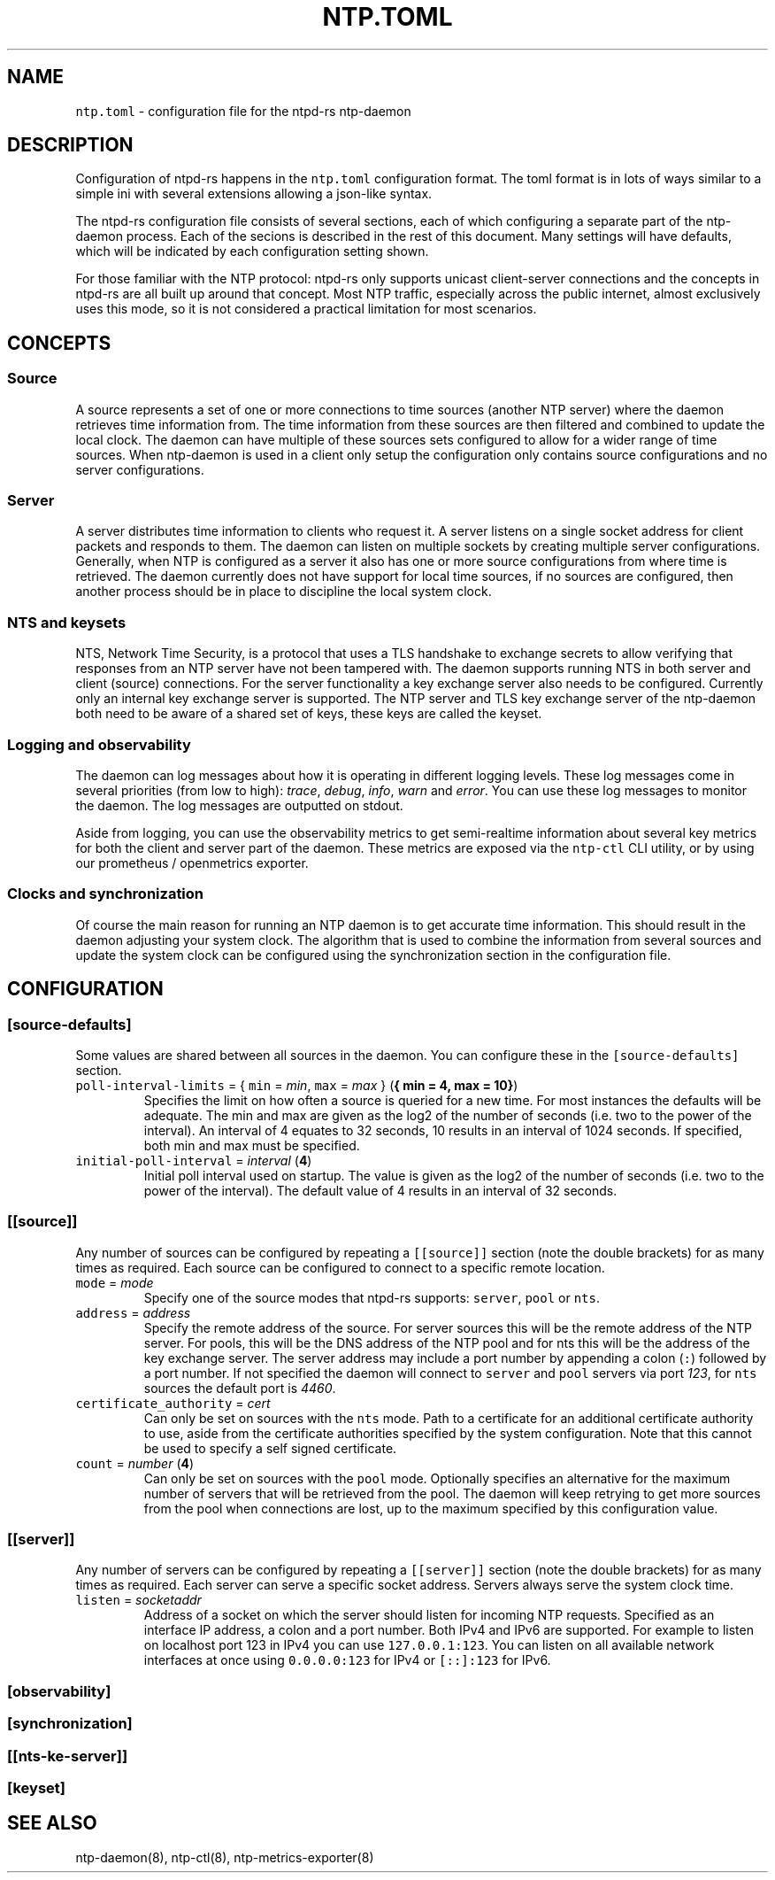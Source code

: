 .\" Automatically generated by Pandoc 3.1.1
.\"
.\" Define V font for inline verbatim, using C font in formats
.\" that render this, and otherwise B font.
.ie "\f[CB]x\f[]"x" \{\
. ftr V B
. ftr VI BI
. ftr VB B
. ftr VBI BI
.\}
.el \{\
. ftr V CR
. ftr VI CI
. ftr VB CB
. ftr VBI CBI
.\}
.TH "NTP.TOML" "5" "" "ntpd-rs 1.0.0-dev.20230907" "ntpd-rs"
.hy
.SH NAME
.PP
\f[V]ntp.toml\f[R] - configuration file for the ntpd-rs ntp-daemon
.SH DESCRIPTION
.PP
Configuration of ntpd-rs happens in the \f[V]ntp.toml\f[R] configuration
format.
The toml format is in lots of ways similar to a simple ini with several
extensions allowing a json-like syntax.
.PP
The ntpd-rs configuration file consists of several sections, each of
which configuring a separate part of the ntp-daemon process.
Each of the secions is described in the rest of this document.
Many settings will have defaults, which will be indicated by each
configuration setting shown.
.PP
For those familiar with the NTP protocol: ntpd-rs only supports unicast
client-server connections and the concepts in ntpd-rs are all built up
around that concept.
Most NTP traffic, especially across the public internet, almost
exclusively uses this mode, so it is not considered a practical
limitation for most scenarios.
.SH CONCEPTS
.SS Source
.PP
A source represents a set of one or more connections to time sources
(another NTP server) where the daemon retrieves time information from.
The time information from these sources are then filtered and combined
to update the local clock.
The daemon can have multiple of these sources sets configured to allow
for a wider range of time sources.
When ntp-daemon is used in a client only setup the configuration only
contains source configurations and no server configurations.
.SS Server
.PP
A server distributes time information to clients who request it.
A server listens on a single socket address for client packets and
responds to them.
The daemon can listen on multiple sockets by creating multiple server
configurations.
Generally, when NTP is configured as a server it also has one or more
source configurations from where time is retrieved.
The daemon currently does not have support for local time sources, if no
sources are configured, then another process should be in place to
discipline the local system clock.
.SS NTS and keysets
.PP
NTS, Network Time Security, is a protocol that uses a TLS handshake to
exchange secrets to allow verifying that responses from an NTP server
have not been tampered with.
The daemon supports running NTS in both server and client (source)
connections.
For the server functionality a key exchange server also needs to be
configured.
Currently only an internal key exchange server is supported.
The NTP server and TLS key exchange server of the ntp-daemon both need
to be aware of a shared set of keys, these keys are called the keyset.
.SS Logging and observability
.PP
The daemon can log messages about how it is operating in different
logging levels.
These log messages come in several priorities (from low to high):
\f[I]trace\f[R], \f[I]debug\f[R], \f[I]info\f[R], \f[I]warn\f[R] and
\f[I]error\f[R].
You can use these log messages to monitor the daemon.
The log messages are outputted on stdout.
.PP
Aside from logging, you can use the observability metrics to get
semi-realtime information about several key metrics for both the client
and server part of the daemon.
These metrics are exposed via the \f[V]ntp-ctl\f[R] CLI utility, or by
using our prometheus / openmetrics exporter.
.SS Clocks and synchronization
.PP
Of course the main reason for running an NTP daemon is to get accurate
time information.
This should result in the daemon adjusting your system clock.
The algorithm that is used to combine the information from several
sources and update the system clock can be configured using the
synchronization section in the configuration file.
.SH CONFIGURATION
.SS \f[V][source-defaults]\f[R]
.PP
Some values are shared between all sources in the daemon.
You can configure these in the \f[V][source-defaults]\f[R] section.
.TP
\f[V]poll-interval-limits\f[R] = { \f[V]min\f[R] = \f[I]min\f[R], \f[V]max\f[R] = \f[I]max\f[R] } (\f[B]{ min = 4, max = 10}\f[R])
Specifies the limit on how often a source is queried for a new time.
For most instances the defaults will be adequate.
The min and max are given as the log2 of the number of seconds
(i.e.\ two to the power of the interval).
An interval of 4 equates to 32 seconds, 10 results in an interval of
1024 seconds.
If specified, both min and max must be specified.
.TP
\f[V]initial-poll-interval\f[R] = \f[I]interval\f[R] (\f[B]4\f[R])
Initial poll interval used on startup.
The value is given as the log2 of the number of seconds (i.e.\ two to
the power of the interval).
The default value of 4 results in an interval of 32 seconds.
.SS \f[V][[source]]\f[R]
.PP
Any number of sources can be configured by repeating a
\f[V][[source]]\f[R] section (note the double brackets) for as many
times as required.
Each source can be configured to connect to a specific remote location.
.TP
\f[V]mode\f[R] = \f[I]mode\f[R]
Specify one of the source modes that ntpd-rs supports: \f[V]server\f[R],
\f[V]pool\f[R] or \f[V]nts\f[R].
.TP
\f[V]address\f[R] = \f[I]address\f[R]
Specify the remote address of the source.
For server sources this will be the remote address of the NTP server.
For pools, this will be the DNS address of the NTP pool and for nts this
will be the address of the key exchange server.
The server address may include a port number by appending a colon
(\f[V]:\f[R]) followed by a port number.
If not specified the daemon will connect to \f[V]server\f[R] and
\f[V]pool\f[R] servers via port \f[I]123\f[R], for \f[V]nts\f[R] sources
the default port is \f[I]4460\f[R].
.TP
\f[V]certificate_authority\f[R] = \f[I]cert\f[R]
Can only be set on sources with the \f[V]nts\f[R] mode.
Path to a certificate for an additional certificate authority to use,
aside from the certificate authorities specified by the system
configuration.
Note that this cannot be used to specify a self signed certificate.
.TP
\f[V]count\f[R] = \f[I]number\f[R] (\f[B]4\f[R])
Can only be set on sources with the \f[V]pool\f[R] mode.
Optionally specifies an alternative for the maximum number of servers
that will be retrieved from the pool.
The daemon will keep retrying to get more sources from the pool when
connections are lost, up to the maximum specified by this configuration
value.
.SS \f[V][[server]]\f[R]
.PP
Any number of servers can be configured by repeating a
\f[V][[server]]\f[R] section (note the double brackets) for as many
times as required.
Each server can serve a specific socket address.
Servers always serve the system clock time.
.TP
\f[V]listen\f[R] = \f[I]socketaddr\f[R]
Address of a socket on which the server should listen for incoming NTP
requests.
Specified as an interface IP address, a colon and a port number.
Both IPv4 and IPv6 are supported.
For example to listen on localhost port 123 in IPv4 you can use
\f[V]127.0.0.1:123\f[R].
You can listen on all available network interfaces at once using
\f[V]0.0.0.0:123\f[R] for IPv4 or \f[V][::]:123\f[R] for IPv6.
.SS \f[V][observability]\f[R]
.SS \f[V][synchronization]\f[R]
.SS \f[V][[nts-ke-server]]\f[R]
.SS \f[V][keyset]\f[R]
.SH SEE ALSO
.PP
ntp-daemon(8), ntp-ctl(8), ntp-metrics-exporter(8)
